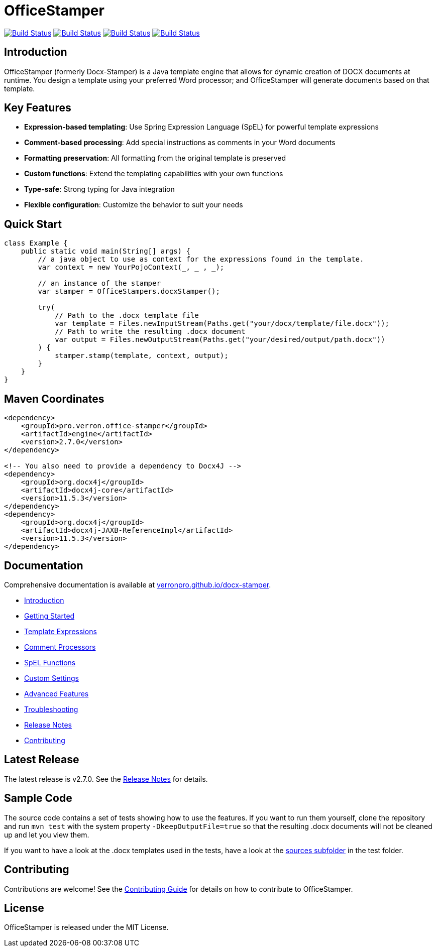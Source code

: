 // suppress inspection "AsciiDocLinkResolve" for whole file
:proj: https://github.com/verronpro/docx-stamper
:repo: https://github.com/verronpro/docx-stamper/blob/main
:docs: https://verronpro.github.io/docx-stamper

= OfficeStamper

image:{proj}/actions/workflows/integrate-os.yml/badge.svg[Build Status,link={proj}/actions/workflows/integrate-os.yml]
image:{proj}/actions/workflows/integrate-docx4j.yml/badge.svg[Build Status,link={proj}/actions/workflows/integrate-docx4j.yml]
image:{proj}/actions/workflows/analyze.yml/badge.svg[Build Status,link={proj}/actions/workflows/analyze.yml]
image:{proj}/actions/workflows/pages.yml/badge.svg[Build Status,link={proj}/actions/workflows/pages.yml]

== Introduction

OfficeStamper (formerly Docx-Stamper) is a Java template engine that allows for dynamic creation of DOCX documents at runtime.
You design a template using your preferred Word processor; and OfficeStamper will generate documents based on that template.

== Key Features

* **Expression-based templating**: Use Spring Expression Language (SpEL) for powerful template expressions
* **Comment-based processing**: Add special instructions as comments in your Word documents
* **Formatting preservation**: All formatting from the original template is preserved
* **Custom functions**: Extend the templating capabilities with your own functions
* **Type-safe**: Strong typing for Java integration
* **Flexible configuration**: Customize the behavior to suit your needs

== Quick Start

[source,java]
----
class Example {
    public static void main(String[] args) {
        // a java object to use as context for the expressions found in the template.
        var context = new YourPojoContext(_, _ , _);

        // an instance of the stamper
        var stamper = OfficeStampers.docxStamper();

        try(
            // Path to the .docx template file
            var template = Files.newInputStream(Paths.get("your/docx/template/file.docx"));
            // Path to write the resulting .docx document
            var output = Files.newOutputStream(Paths.get("your/desired/output/path.docx"))
        ) {
            stamper.stamp(template, context, output);
        }
    }
}
----

== Maven Coordinates

[source,xml]
----
<dependency>
    <groupId>pro.verron.office-stamper</groupId>
    <artifactId>engine</artifactId>
    <version>2.7.0</version>
</dependency>

<!-- You also need to provide a dependency to Docx4J -->
<dependency>
    <groupId>org.docx4j</groupId>
    <artifactId>docx4j-core</artifactId>
    <version>11.5.3</version>
</dependency>
<dependency>
    <groupId>org.docx4j</groupId>
    <artifactId>docx4j-JAXB-ReferenceImpl</artifactId>
    <version>11.5.3</version>
</dependency>
----

== Documentation

Comprehensive documentation is available at link:{docs}[verronpro.github.io/docx-stamper].

* link:{docs}/introduction.html[Introduction]
* link:{docs}/getting-started.html[Getting Started]
* link:{docs}/template-expressions.html[Template Expressions]
* link:{docs}/comment-processors.html[Comment Processors]
* link:{docs}/spel-functions.html[SpEL Functions]
* link:{docs}/custom-settings.html[Custom Settings]
* link:{docs}/advanced-features.html[Advanced Features]
* link:{docs}/troubleshooting.html[Troubleshooting]
* link:{docs}/release-notes.html[Release Notes]
* link:{docs}/contributing.html[Contributing]

== Latest Release

The latest release is v2.7.0. See the link:{docs}/release-notes.html[Release Notes] for details.

== Sample Code

The source code contains a set of tests showing how to use the features.
If you want to run them yourself, clone the repository and run `mvn test` with the system property `-DkeepOutputFile=true`
so that the resulting .docx documents will not be cleaned up and let you view them.

If you want to have a look at the .docx templates used in the tests, have a look at the link:{repo}/test/sources[sources subfolder] in the test folder.

== Contributing

Contributions are welcome! See the link:{docs}/contributing.html[Contributing Guide] for details on how to contribute to OfficeStamper.

== License

OfficeStamper is released under the MIT License.
